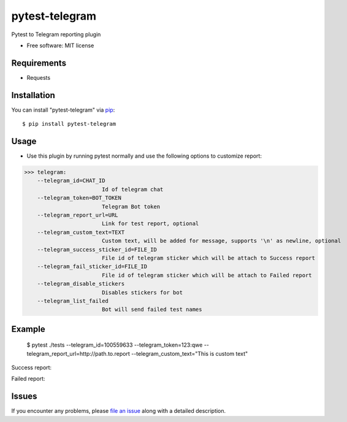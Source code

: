 =================
pytest-telegram
=================

.. image:: https://img.shields.io/pypi/v/pytest-telegram.svg
        :target: https://pypi.python.org/pypi/pytest-telegram

.. image:: https://pyup.io/repos/github/rad96/pytest-telegram/shield.svg
        :target: https://pyup.io/repos/github/rad96/pytest-telegram/
        :alt: Updates
     


Pytest to Telegram reporting plugin


* Free software: MIT license


Requirements
------------

* Requests



Installation
------------

You can install "pytest-telegram" via `pip`_::

    $ pip install pytest-telegram


Usage
-----
* Use this plugin by running pytest normally and use the following options to customize report:


>>> telegram:
    --telegram_id=CHAT_ID
                        Id of telegram chat
    --telegram_token=BOT_TOKEN
                        Telegram Bot token
    --telegram_report_url=URL
                        Link for test report, optional
    --telegram_custom_text=TEXT
                        Custom text, will be added for message, supports '\n' as newline, optional
    --telegram_success_sticker_id=FILE_ID
                        File id of telegram sticker which will be attach to Success report
    --telegram_fail_sticker_id=FILE_ID
                        File id of telegram sticker which will be attach to Failed report
    --telegram_disable_stickers
                        Disables stickers for bot
    --telegram_list_failed
                        Bot will send failed test names

Example
-------
    $ pytest ./tests --telegram_id=100559633 --telegram_token=123:qwe --telegram_report_url=http://path.to.report --telegram_custom_text="This is custom text"

Success report:

.. image:: https://user-images.githubusercontent.com/2121715/101268709-7ba55200-3777-11eb-9552-cc24983419f2.png
        :target: https://user-images.githubusercontent.com/2121715/101268709-7ba55200-3777-11eb-9552-cc24983419f2.png

Failed report:

.. image:: https://user-images.githubusercontent.com/2121715/101268724-a8596980-3777-11eb-8d0e-38e0621b3006.png
        :target: https://user-images.githubusercontent.com/2121715/101268724-a8596980-3777-11eb-8d0e-38e0621b3006.png

Issues
------

If you encounter any problems, please `file an issue`_ along with a detailed description.

.. _`file an issue`: https://github.com/rad96/pytest-telegram/issues
.. _`pip`: https://pypi.python.org/pypi/pip/

